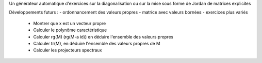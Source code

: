 Un générateur automatique d'exercices sur la diagonalisation ou sur la mise sous forme de Jordan de matrices explicites

Développements futurs :
- ordonnancement des valeurs propres
- matrice avec valeurs bornées
- exercices plus variés
  * Montrer que x est un vecteur propre
  * Calculer le polynôme caractéristique
  * Calculer rg(M) (rg(M-a id)) en déduire l'ensemble des valeurs propres 
  * Calculer tr(M), en déduire l'ensemble des valeurs propres de M
  * Calculer les projecteurs spectraux
